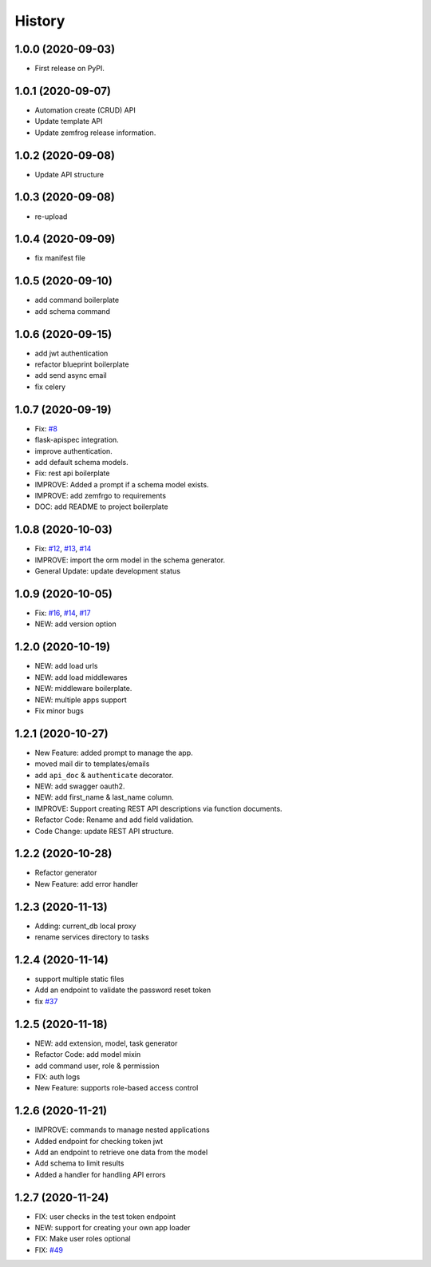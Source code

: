 =======
History
=======

1.0.0 (2020-09-03)
------------------

* First release on PyPI.

1.0.1 (2020-09-07)
------------------

* Automation create (CRUD) API
* Update template API
* Update zemfrog release information.

1.0.2 (2020-09-08)
------------------

* Update API structure

1.0.3 (2020-09-08)
------------------

* re-upload

1.0.4 (2020-09-09)
------------------

* fix manifest file

1.0.5 (2020-09-10)
------------------

* add command boilerplate
* add schema command

1.0.6 (2020-09-15)
------------------

* add jwt authentication
* refactor blueprint boilerplate
* add send async email
* fix celery

1.0.7 (2020-09-19)
------------------

* Fix: `#8 <https://github.com/zemfrog/zemfrog/issues/8>`_
* flask-apispec integration.
* improve authentication.
* add default schema models.
* Fix: rest api boilerplate
* IMPROVE: Added a prompt if a schema model exists.
* IMPROVE: add zemfrgo to requirements
* DOC: add README to project boilerplate

1.0.8 (2020-10-03)
------------------

* Fix: `#12 <https://github.com/zemfrog/zemfrog/issues/12>`_, `#13 <https://github.com/zemfrog/zemfrog/issues/13>`_, `#14 <https://github.com/zemfrog/zemfrog/issues/14>`_
* IMPROVE: import the orm model in the schema generator.
* General Update:  update development status

1.0.9 (2020-10-05)
------------------

* Fix: `#16 <https://github.com/zemfrog/zemfrog/issues/16>`_, `#14 <https://github.com/zemfrog/zemfrog/issues/14>`_, `#17 <https://github.com/zemfrog/zemfrog/issues/17>`_
* NEW: add version option

1.2.0 (2020-10-19)
------------------

* NEW: add load urls
* NEW: add load middlewares
* NEW: middleware boilerplate.
* NEW: multiple apps support
* Fix minor bugs

1.2.1 (2020-10-27)
------------------

* New Feature: added prompt to manage the app.
* moved mail dir to templates/emails
* add ``api_doc`` & ``authenticate`` decorator.
* NEW: add swagger oauth2.
* NEW: add first_name & last_name column.
* IMPROVE: Support creating REST API descriptions via function documents.
* Refactor Code: Rename and add field validation.
* Code Change: update REST API structure.

1.2.2 (2020-10-28)
------------------

* Refactor generator
* New Feature: add error handler


1.2.3 (2020-11-13)
------------------

* Adding: current_db local proxy
* rename services directory to tasks


1.2.4 (2020-11-14)
------------------

* support multiple static files
* Add an endpoint to validate the password reset token
* fix `#37 <https://github.com/zemfrog/zemfrog/issues/37>`_


1.2.5 (2020-11-18)
------------------

* NEW: add extension, model, task generator
* Refactor Code: add model mixin
* add command user, role & permission
* FIX: auth logs
* New Feature: supports role-based access control


1.2.6 (2020-11-21)
------------------

* IMPROVE: commands to manage nested applications
* Added endpoint for checking token jwt
* Add an endpoint to retrieve one data from the model
* Add schema to limit results
* Added a handler for handling API errors


1.2.7 (2020-11-24)
------------------

* FIX: user checks in the test token endpoint
* NEW: support for creating your own app loader
* FIX: Make user roles optional
* FIX: `#49 <https://github.com/zemfrog/zemfrog/issues/49>`_
